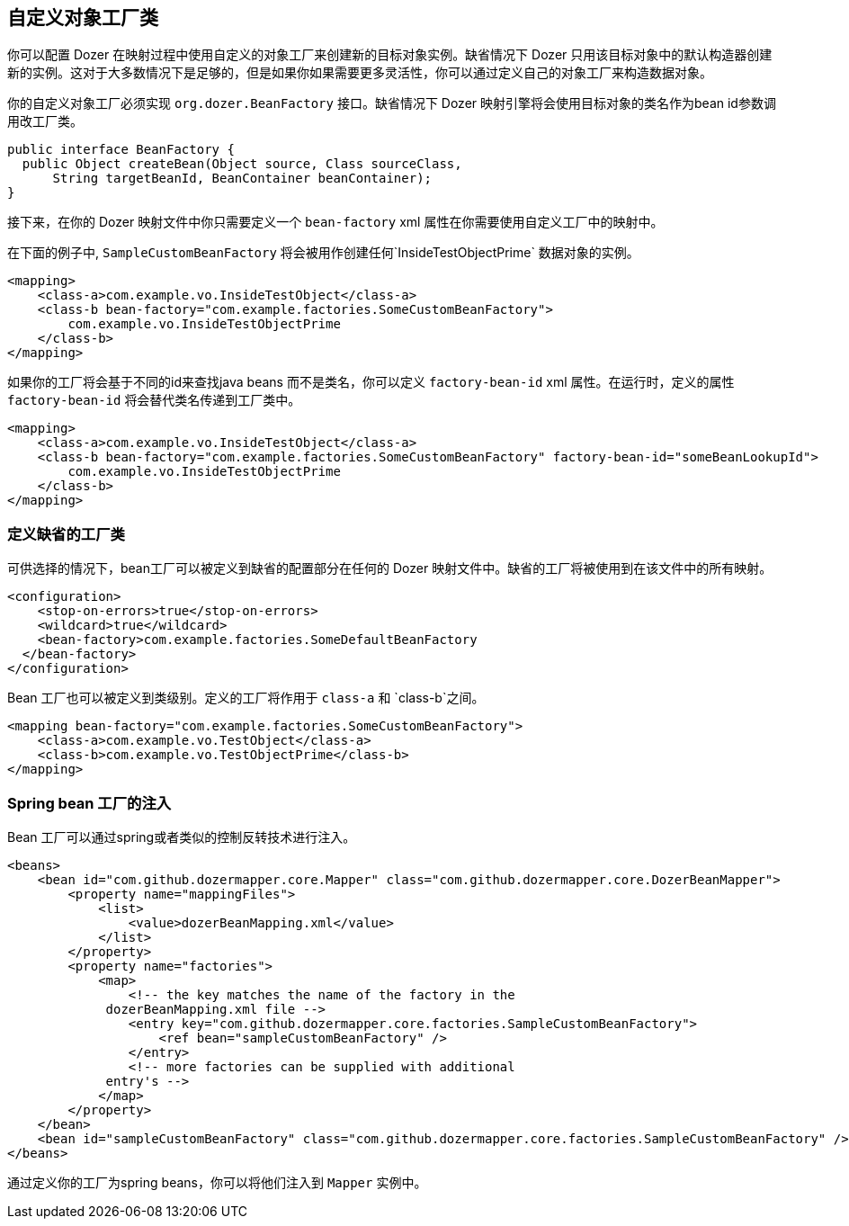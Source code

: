 == 自定义对象工厂类
你可以配置 Dozer 在映射过程中使用自定义的对象工厂来创建新的目标对象实例。缺省情况下 Dozer 只用该目标对象中的默认构造器创建新的实例。这对于大多数情况下是足够的，但是如果你如果需要更多灵活性，你可以通过定义自己的对象工厂来构造数据对象。

你的自定义对象工厂必须实现 `org.dozer.BeanFactory` 接口。缺省情况下 Dozer 映射引擎将会使用目标对象的类名作为bean id参数调用改工厂类。

[source,java,prettyprint]
----
public interface BeanFactory {
  public Object createBean(Object source, Class sourceClass, 
      String targetBeanId, BeanContainer beanContainer);
}
----

接下来，在你的 Dozer 映射文件中你只需要定义一个
`bean-factory` xml 属性在你需要使用自定义工厂中的映射中。

在下面的例子中, `SampleCustomBeanFactory` 将会被用作创建任何`InsideTestObjectPrime` 数据对象的实例。

[source,xml,prettyprint]
----
<mapping>
    <class-a>com.example.vo.InsideTestObject</class-a>
    <class-b bean-factory="com.example.factories.SomeCustomBeanFactory">
        com.example.vo.InsideTestObjectPrime
    </class-b>
</mapping>
----

如果你的工厂将会基于不同的id来查找java beans 而不是类名，你可以定义 `factory-bean-id` xml 属性。在运行时，定义的属性 `factory-bean-id` 将会替代类名传递到工厂类中。

[source,xml,prettyprint]
----
<mapping>
    <class-a>com.example.vo.InsideTestObject</class-a>
    <class-b bean-factory="com.example.factories.SomeCustomBeanFactory" factory-bean-id="someBeanLookupId">
        com.example.vo.InsideTestObjectPrime
    </class-b>
</mapping>
----

=== 定义缺省的工厂类
可供选择的情况下，bean工厂可以被定义到缺省的配置部分在任何的 Dozer 映射文件中。缺省的工厂将被使用到在该文件中的所有映射。

[source,xml,prettyprint]
----
<configuration>
    <stop-on-errors>true</stop-on-errors>
    <wildcard>true</wildcard>
    <bean-factory>com.example.factories.SomeDefaultBeanFactory
  </bean-factory>
</configuration>
----

Bean 工厂也可以被定义到类级别。定义的工厂将作用于 `class-a` 和 `class-b`之间。

[source,xml,prettyprint]
----
<mapping bean-factory="com.example.factories.SomeCustomBeanFactory">
    <class-a>com.example.vo.TestObject</class-a>
    <class-b>com.example.vo.TestObjectPrime</class-b>
</mapping>
----

=== Spring bean 工厂的注入
Bean 工厂可以通过spring或者类似的控制反转技术进行注入。

[source,xml,prettyprint]
----
<beans>
    <bean id="com.github.dozermapper.core.Mapper" class="com.github.dozermapper.core.DozerBeanMapper">
        <property name="mappingFiles">
            <list>
                <value>dozerBeanMapping.xml</value>
            </list>
        </property>
        <property name="factories">
            <map>
                <!-- the key matches the name of the factory in the
             dozerBeanMapping.xml file -->
                <entry key="com.github.dozermapper.core.factories.SampleCustomBeanFactory">
                    <ref bean="sampleCustomBeanFactory" />
                </entry>
                <!-- more factories can be supplied with additional
             entry's -->
            </map>
        </property>
    </bean>
    <bean id="sampleCustomBeanFactory" class="com.github.dozermapper.core.factories.SampleCustomBeanFactory" />
</beans>
----

通过定义你的工厂为spring beans，你可以将他们注入到 `Mapper` 实例中。
